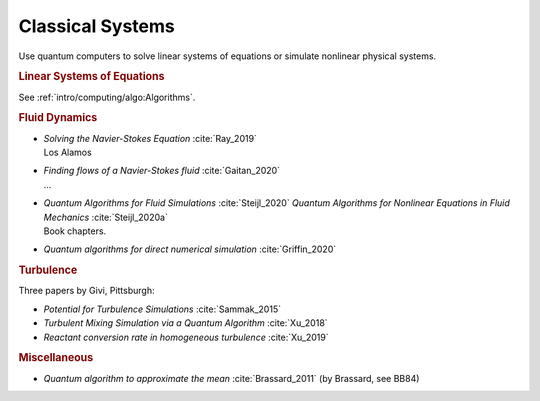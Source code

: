 
Classical Systems
=================

Use quantum computers to solve linear systems of equations
or simulate nonlinear physical systems.


.. rubric:: Linear Systems of Equations

See :ref:`intro/computing/algo:Algorithms`.


.. rubric:: Fluid Dynamics

* | *Solving the Navier-Stokes Equation* :cite:`Ray_2019`
  | Los Alamos

* | *Finding flows of a Navier-Stokes fluid* :cite:`Gaitan_2020`
  | ...

* | *Quantum Algorithms for Fluid Simulations* :cite:`Steijl_2020`
    *Quantum Algorithms for Nonlinear Equations in Fluid Mechanics* :cite:`Steijl_2020a`
  | Book chapters.

* *Quantum algorithms for direct numerical simulation* :cite:`Griffin_2020`


.. rubric:: Turbulence

Three papers by Givi, Pittsburgh:

* *Potential for Turbulence Simulations* :cite:`Sammak_2015`

* *Turbulent Mixing Simulation via a Quantum Algorithm* :cite:`Xu_2018`

* *Reactant conversion rate in homogeneous turbulence* :cite:`Xu_2019`


.. rubric:: Miscellaneous

* *Quantum algorithm to approximate the mean* :cite:`Brassard_2011` (by Brassard, see BB84)
